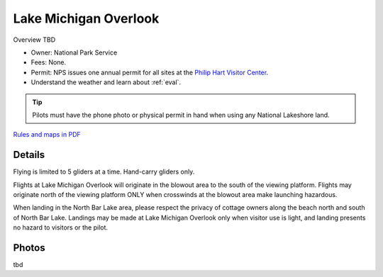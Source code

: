 ************************************************
Lake Michigan Overlook
************************************************

Overview TBD

* Owner: National Park Service
* Fees: None.
* Permit: NPS issues one annual permit for all sites at the `Philip Hart Visitor Center <https://www.google.com/maps/place/Philip+A.+Hart+Visitor+Center/@44.8116366,-86.058379,17z/data=!3m1!4b1!4m5!3m4!1s0x881e1af9c6058f8f:0xf4e22c9117e103ea!8m2!3d44.8116328!4d-86.0561903?hl=en&authuser=0>`_.
* Understand the weather and learn about :ref:`eval`.

.. tip:: Pilots must have the phone photo or physical permit in hand when using any National Lakeshore land. 


`Rules and maps in PDF <parksitesjune22.pdf>`_

.. image:: images/overlookmap.png

.. image:: images/overlookmap1.png

Details
------------------------------

Flying is limited to 5 gliders at a time. Hand-carry gliders only. 

Flights at Lake Michigan Overlook will originate in the blowout area to the south of the viewing platform. Flights may originate north of the viewing platform ONLY when crosswinds at the blowout area make launching hazardous.

When landing in the North Bar Lake area, please respect the privacy of cottage owners along the beach north and south of North Bar Lake. Landings may be made at Lake Michigan Overlook only when visitor use is light, and landing presents no hazard to visitors or the pilot.


.. raw:: html

            <section id="motor-database">

                <p><a class="reference external"
                    href="https://docs.google.com/spreadsheets/d/1RAIZT_-dX5oBPBAwDZZMUF6dwFKYLCCErkrDqaOzenM/edit?usp=sharing">Edit
                    or copy this data</a> </p>

                <!-- Table sorter -->
                <table class="blueTable">
                  <thead id="table-head"></thead>
                  <tbody id="table-body"></tbody>
                </table>
                <!-- Table -->

                <!-- MDB ESSENTIAL -->
                <script type="text/javascript" src="js/mdb.min.js"></script>
                <!-- Google API -->
                <script src="https://apis.google.com/js/api.js"></script>
                <!-- easyData -->
                <script type="text/javascript" src="js/easyData-google-sheets.js"></script>

                <!-- easyData - Creating table -->
                <script>
                  {
                    {
                      const API_KEY = "AIzaSyDhOS3VJZ66Utl0lnHbSK8gH0BXz-wxRoU";


                      function displayResult2(response) {
                        let tableHead = "";
                        let tableBody = "";

                        response.result.values.forEach((row, index) => {
                          if (index === 0) {
                            tableHead += "<tr>";
                            row.forEach((val) => (tableHead += "<th>" + val + "</th>"));
                            tableHead += "</tr>";
                          } else {
                            tableBody += "<tr>";
                            row.forEach((val) => (tableBody += "<td>" + val + "</td>"));
                            tableBody += "</tr>";
                          }
                        });

                        document.getElementById("table-head").innerHTML = tableHead;
                        document.getElementById("table-body").innerHTML = tableBody;

                      }

                      function loadData() {
                        const spreadsheetId = "1RAIZT_-dX5oBPBAwDZZMUF6dwFKYLCCErkrDqaOzenM";            
                        const range = "!A:C";
                        getPublicValues({ spreadsheetId, range }, displayResult2);
                      }

                      window.addEventListener("load", (e) => {
                        initOAuthClient({ apiKey: API_KEY });
                      });

                      document.addEventListener("gapi-loaded", (e) => {
                        loadData();
                      });
                    }
                  }
                </script>

              </section>



Photos
---------------------------

tbd


